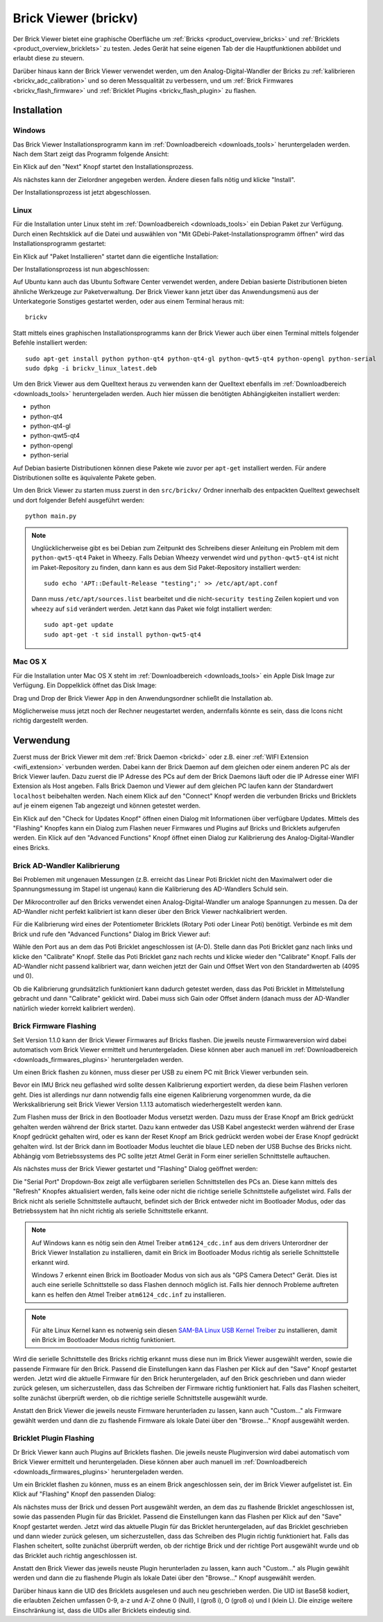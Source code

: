 .. _brickv:

Brick Viewer (brickv)
=====================

Der Brick Viewer bietet eine graphische Oberfläche um
:ref:`Bricks <product_overview_bricks>` und
:ref:`Bricklets <product_overview_bricklets>` zu testen. Jedes Gerät hat seine
eigenen Tab der die Hauptfunktionen abbildet und erlaubt diese zu steuern.

Darüber hinaus kann der Brick Viewer verwendet werden, um den
Analog-Digital-Wandler der Bricks zu :ref:`kalibrieren <brickv_adc_calibration>`
und so deren Messqualität zu verbessern, und um
:ref:`Brick Firmwares <brickv_flash_firmware>` und
:ref:`Bricklet Plugins <brickv_flash_plugin>` zu flashen.


.. _brickv_installation:

Installation
------------

Windows
^^^^^^^

Das Brick Viewer Installationsprogramm kann im
:ref:`Downloadbereich <downloads_tools>` heruntergeladen werden. Nach dem Start
zeigt das Programm folgende Ansicht:

.. image:: /Images/Screenshots/brickv_windows_1_small.jpg
   :scale: 100 %
   :alt: Brickv Installation Schritt 1
   :align: center
   :target: ../_images/Screenshots/brickv_windows_1.jpg

Ein Klick auf den "Next" Knopf startet den Installationsprozess.

.. image:: /Images/Screenshots/brickv_windows_2_small.jpg
   :scale: 100 %
   :alt: Brickv Installation Schritt 2
   :align: center
   :target: ../_images/Screenshots/brickv_windows_2.jpg

Als nächstes kann der Zielordner angegeben werden. Ändere diesen falls nötig
und klicke "Install".

.. image:: /Images/Screenshots/brickv_windows_3_small.jpg
   :scale: 100 %
   :alt: Brickv Installation Schritt 3
   :align: center
   :target: ../_images/Screenshots/brickv_windows_3.jpg

Der Installationsprozess ist jetzt abgeschlossen.


Linux
^^^^^

Für die Installation unter Linux steht im :ref:`Downloadbereich
<downloads_tools>` ein Debian Paket zur Verfügung. Durch einen Rechtsklick auf
die Datei und auswählen von "Mit GDebi-Paket-Installationsprogramm öffnen" wird
das Installationsprogramm gestartet:

.. image:: /Images/Screenshots/brickv_linux_1_small.jpg
   :scale: 100 %
   :alt: Brickv Installation Schritt 1
   :align: center
   :target: ../_images/Screenshots/brickv_linux_1.jpg

Ein Klick auf "Paket Installieren" startet dann die eigentliche Installation:

.. image:: /Images/Screenshots/brickv_linux_2_small.jpg
   :scale: 100 %
   :alt: Brickv Installation Schritt 2
   :align: center
   :target: ../_images/Screenshots/brickv_linux_2.jpg

Der Installationsprozess ist nun abgeschlossen:

.. image:: /Images/Screenshots/brickv_linux_3_small.jpg
   :scale: 100 %
   :alt: Brickv Installation Schritt 3
   :align: center
   :target: ../_images/Screenshots/brickv_linux_3.jpg

Auf Ubuntu kann auch das Ubuntu Software Center verwendet werden, andere Debian
basierte Distributionen bieten ähnliche Werkzeuge zur Paketverwaltung.
Der Brick Viewer kann jetzt über das Anwendungsmenü aus der Unterkategorie
Sonstiges gestartet werden, oder aus einem Terminal heraus mit::

 brickv

Statt mittels eines graphischen Installationsprogramms kann der Brick Viewer
auch über einen Terminal mittels folgender Befehle installiert werden::

 sudo apt-get install python python-qt4 python-qt4-gl python-qwt5-qt4 python-opengl python-serial
 sudo dpkg -i brickv_linux_latest.deb

Um den Brick Viewer aus dem Quelltext heraus zu verwenden kann der Quelltext
ebenfalls im :ref:`Downloadbereich <downloads_tools>` heruntergeladen werden.
Auch hier müssen die benötigten Abhängigkeiten installiert werden:

* python
* python-qt4
* python-qt4-gl
* python-qwt5-qt4
* python-opengl
* python-serial

Auf Debian basierte Distributionen können diese Pakete wie zuvor per ``apt-get``
installiert werden. Für andere Distributionen sollte es äquivalente Pakete geben.

Um den Brick Viewer zu starten muss zuerst in den ``src/brickv/`` Ordner
innerhalb des entpackten Quelltext gewechselt und dort folgender Befehl
ausgeführt werden::

 python main.py

.. note::
 Unglücklicherweise gibt es bei Debian zum Zeitpunkt des Schreibens dieser
 Anleitung ein Problem mit dem ``python-qwt5-qt4`` Paket in Wheezy.
 Falls Debian Wheezy verwendet wird und ``python-qwt5-qt4`` ist nicht im
 Paket-Repository zu finden, dann kann es aus dem Sid Paket-Repository installiert
 werden::

  sudo echo 'APT::Default-Release "testing";' >> /etc/apt/apt.conf

 Dann muss ``/etc/apt/sources.list`` bearbeitet und die
 nicht-``security testing`` Zeilen kopiert und von ``wheezy`` auf ``sid``
 verändert werden. Jetzt kann das Paket wie folgt installiert werden::

  sudo apt-get update
  sudo apt-get -t sid install python-qwt5-qt4


Mac OS X
^^^^^^^^

Für die Installation unter Mac OS X steht im :ref:`Downloadbereich
<downloads_tools>` ein Apple Disk Image zur Verfügung. Ein Doppelklick öffnet
das Disk Image:

.. image:: /Images/Screenshots/brickv_macos_1_small.jpg
   :scale: 100 %
   :alt: Brickv Installation Schritt 1
   :align: center
   :target: ../_images/Screenshots/brickv_macos_1.jpg

Drag und Drop der Brick Viewer App in den Anwendungsordner schließt die
Installation ab.

.. image:: /Images/Screenshots/brickv_macos_2_small.jpg
   :scale: 100 %
   :alt: Brickv Installation Schritt 2
   :align: center
   :target: ../_images/Screenshots/brickv_macos_2.jpg

Möglicherweise muss jetzt noch der Rechner neugestartet werden, andernfalls
könnte es sein, dass die Icons nicht richtig dargestellt werden.


Verwendung
----------

Zuerst muss der Brick Viewer mit dem :ref:`Brick Daemon <brickd>` oder z.B. einer
:ref:`WIFI Extension <wifi_extension>` verbunden werden. Dabei kann der Brick
Daemon auf dem gleichen oder einem anderen PC als der Brick Viewer laufen.
Dazu zuerst die IP Adresse des PCs auf dem der Brick Daemons läuft oder die IP
Adresse einer WIFI Extension als Host angeben. Falls Brick Daemon und Viewer
auf dem gleichen PC laufen kann der Standardwert ``localhost`` beibehalten werden.
Nach einem Klick auf den "Connect" Knopf werden die verbunden Bricks und
Bricklets auf je einem eigenen Tab angezeigt und können getestet werden.

.. image:: /Images/Screenshots/brickv_setup_tab_small.jpg
   :scale: 100 %
   :alt: Brickv (Setup Tab)
   :align: center
   :target: ../_images/Screenshots/brickv_setup_tab.jpg

Ein Klick auf den "Check for Updates Knopf" öffnen einen Dialog mit Informationen
über verfügbare Updates. Mittels des "Flashing" Knopfes kann ein Dialog zum
Flashen neuer Firmwares und Plugins auf Bricks und Bricklets aufgerufen werden.
Ein Klick auf den "Advanced Functions" Knopf öffnet einen Dialog zur Kalibrierung
des Analog-Digital-Wandler eines Bricks.


.. _brickv_adc_calibration:

Brick AD-Wandler Kalibrierung
^^^^^^^^^^^^^^^^^^^^^^^^^^^^^

Bei Problemen mit ungenauen Messungen (z.B. erreicht das Linear Poti Bricklet
nicht den Maximalwert oder die Spannungsmessung im Stapel ist ungenau) kann
die Kalibrierung des AD-Wandlers Schuld sein.

Der Mikrocontroller auf den Bricks verwendet einen Analog-Digital-Wandler um
analoge Spannungen zu messen. Da der AD-Wandler nicht perfekt kalibriert ist
kann dieser über den Brick Viewer nachkalibriert werden.

Für die Kalibrierung wird eines der Potentiometer Bricklets (Rotary Poti
oder Linear Poti) benötigt. Verbinde es mit dem Brick und rufe den
"Advanced Functions" Dialog im Brick Viewer auf:

.. image:: /Images/Screenshots/brickv_advanced_functions_calibrate_small.jpg
   :scale: 100 %
   :alt: Brickv (AD-Wandler Kalibrierung)
   :align: center
   :target: ../_images/Screenshots/brickv_advanced_functions_calibrate.jpg

Wähle den Port aus an dem das Poti Bricklet angeschlossen ist (A-D).
Stelle dann das Poti Bricklet ganz nach links und klicke den "Calibrate" Knopf.
Stelle das Poti Bricklet ganz nach rechts und klicke wieder den "Calibrate"
Knopf. Falls der AD-Wandler nicht passend kalibriert war, dann weichen jetzt der
Gain und Offset Wert von den Standardwerten ab (4095 und 0).

Ob die Kalibrierung grundsätzlich funktioniert kann dadurch getestet werden,
dass das Poti Bricklet in Mittelstellung gebracht und dann "Calibrate" geklickt
wird. Dabei muss sich Gain oder Offset ändern (danach muss der AD-Wandler
natürlich wieder korrekt kalibriert werden).


.. _brickv_flash_firmware:

Brick Firmware Flashing
^^^^^^^^^^^^^^^^^^^^^^^

Seit Version 1.1.0 kann der Brick Viewer Firmwares auf Bricks flashen. Die
jeweils neuste Firmwareversion wird dabei automatisch vom Brick Viewer
ermittelt und heruntergeladen. Diese können aber auch manuell im
:ref:`Downloadbereich <downloads_firmwares_plugins>` heruntergeladen werden.

Um einen Brick flashen zu können, muss dieser per USB zu einem PC mit
Brick Viewer verbunden sein.

Bevor ein IMU Brick neu geflashed wird sollte dessen Kalibrierung exportiert
werden, da diese beim Flashen verloren geht. Dies ist allerdings nur dann
notwendig falls eine eigenen Kalibrierung vorgenommen wurde, da die
Werkskalibrierung seit Brick Viewer Version 1.1.13 automatisch wiederhergestellt
werden kann.

Zum Flashen muss der Brick in den Bootloader Modus versetzt werden. Dazu muss
der Erase Knopf am Brick gedrückt gehalten werden während der Brick startet.
Dazu kann entweder das USB Kabel angesteckt werden während der Erase Knopf
gedrückt gehalten wird, oder es kann der Reset Knopf am Brick gedrückt werden
wobei der Erase Knopf gedrückt gehalten wird. Ist der Brick dann im Bootloader
Modus leuchtet die blaue LED neben der USB Buchse des Bricks nicht. Abhängig vom
Betriebssystems des PC sollte jetzt Atmel Gerät in Form einer seriellen
Schnittstelle auftauchen.

Als nächstes muss der Brick Viewer gestartet und "Flashing" Dialog geöffnet
werden:

.. image:: /Images/Screenshots/brickv_flashing_firmware_small.jpg
   :scale: 100 %
   :alt: Brickv (Brick Firmware)
   :align: center
   :target: ../_images/Screenshots/brickv_flashing_firmware.jpg

Die "Serial Port" Dropdown-Box zeigt alle verfügbaren seriellen Schnittstellen
des PCs an. Diese kann mittels des "Refresh" Knopfes aktualisiert werden, falls
keine oder nicht die richtige serielle Schnittstelle aufgelistet wird. Falls
der Brick nicht als serielle Schnittstelle auftaucht, befindet sich der Brick
entweder nicht im Bootloader Modus, oder das Betriebssystem hat ihn nicht
richtig als serielle Schnittstelle erkannt.

.. note::
 Auf Windows kann es nötig sein den Atmel Treiber ``atm6124_cdc.inf`` aus dem
 drivers Unterordner der Brick Viewer Installation zu installieren, damit ein
 Brick im Bootloader Modus richtig als serielle Schnittstelle erkannt wird.

 Windows 7 erkennt einen Brick im Bootloader Modus von sich aus als "GPS Camera
 Detect" Gerät. Dies ist auch eine serielle Schnittstelle so dass Flashen
 dennoch möglich ist. Falls hier dennoch Probleme auftreten kann es helfen
 den Atmel Treiber ``atm6124_cdc.inf`` zu installieren.

.. note::
 Für alte Linux Kernel kann es notwenig sein diesen
 `SAM-BA Linux USB Kernel Treiber <http://www.embedded-it.de/en/microcontroller/eNet-sam7X.php>`__
 zu installieren, damit ein Brick im Bootloader Modus richtig funktioniert.

Wird die serielle Schnittstelle des Bricks richtig erkannt muss diese nun im
Brick Viewer ausgewählt werden, sowie die passende Firmware für den Brick.
Passend die Einstellungen kann das Flashen per Klick auf den "Save" Knopf
gestartet werden. Jetzt wird die aktuelle Firmware für den Brick heruntergeladen,
auf den Brick geschrieben und dann wieder zurück gelesen, um sicherzustellen,
dass das Schreiben der Firmware richtig funktioniert hat. Falls das Flashen
scheitert, sollte zunächst überprüft werden, ob die richtige serielle
Schnittstelle ausgewählt wurde.

Anstatt den Brick Viewer die jeweils neuste Firmware herunterladen zu lassen,
kann auch "Custom..." als Firmware gewählt werden und dann die zu flashende
Firmware als lokale Datei über den "Browse..." Knopf ausgewählt werden.


.. _brickv_flash_plugin:

Bricklet Plugin Flashing
^^^^^^^^^^^^^^^^^^^^^^^^

Dr Brick Viewer kann auch Plugins auf Bricklets flashen. Die
jeweils neuste Pluginversion wird dabei automatisch vom Brick Viewer
ermittelt und heruntergeladen. Diese können aber auch manuell im
:ref:`Downloadbereich <downloads_firmwares_plugins>` heruntergeladen werden.

Um ein Bricklet flashen zu können, muss es an einem Brick angeschlossen sein,
der im Brick Viewer aufgelistet ist. Ein Klick auf "Flashing" Knopf den
passenden Dialog:

.. image:: /Images/Screenshots/brickv_flashing_plugin_small.jpg
   :scale: 100 %
   :alt: Brickv (Bricklet Plugin)
   :align: center
   :target: ../_images/Screenshots/brickv_flashing_plugin.jpg

Als nächstes muss der Brick und dessen Port ausgewählt werden, an dem das zu
flashende Bricklet angeschlossen ist, sowie das passenden Plugin für das
Bricklet. Passend die Einstellungen kann das Flashen per Klick auf den "Save" Knopf
gestartet werden. Jetzt wird das aktuelle Plugin für das Bricklet heruntergeladen,
auf das Bricklet geschrieben und dann wieder zurück gelesen, um sicherzustellen,
dass das Schreiben des Plugin richtig funktioniert hat. Falls das Flashen
scheitert, sollte zunächst überprüft werden, ob der richtige Brick und der
richtige Port ausgewählt wurde und ob das Bricklet auch richtig angeschlossen ist.

Anstatt den Brick Viewer das jeweils neuste Plugin herunterladen zu lassen,
kann auch "Custom..." als Plugin gewählt werden und dann die zu flashende
Plugin als lokale Datei über den "Browse..." Knopf ausgewählt werden.

Darüber hinaus kann die UID des Bricklets ausgelesen und auch neu geschrieben
werden. Die UID ist Base58 kodiert, die erlaubten Zeichen umfassen
0-9, a-z und A-Z ohne 0 (Null), I (groß i), O (groß o) und l (klein L).
Die einzige weitere Einschränkung ist, dass die UIDs aller Bricklets eindeutig
sind.
